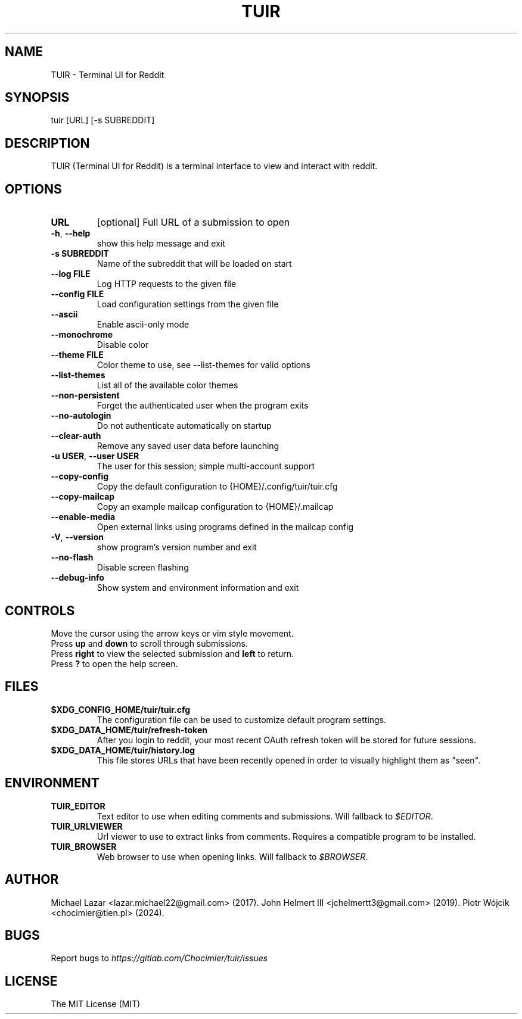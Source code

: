 .TH "TUIR" "1" "July 01, 2024" "Version 1.30.0" "Usage and Commands"
.SH NAME
TUIR - Terminal UI for Reddit
.SH SYNOPSIS
tuir [URL] [\-s SUBREDDIT]
.SH DESCRIPTION
TUIR (Terminal UI for Reddit) is a terminal interface to view and interact with reddit.
.SH OPTIONS
.TP
\fBURL\fR
[optional] Full URL of a submission to open

.TP
\fB\-h\fR, \fB\-\-help\fR
show this help message and exit

.TP
\fB\-s SUBREDDIT\fR
Name of the subreddit that will be loaded on start

.TP
\fB\-\-log FILE\fR
Log HTTP requests to the given file

.TP
\fB\-\-config FILE\fR
Load configuration settings from the given file

.TP
\fB\-\-ascii\fR
Enable ascii\-only mode

.TP
\fB\-\-monochrome\fR
Disable color

.TP
\fB\-\-theme FILE\fR
Color theme to use, see \-\-list\-themes for valid options

.TP
\fB\-\-list\-themes\fR
List all of the available color themes

.TP
\fB\-\-non\-persistent\fR
Forget the authenticated user when the program exits

.TP
\fB\-\-no\-autologin\fR
Do not authenticate automatically on startup

.TP
\fB\-\-clear\-auth\fR
Remove any saved user data before launching

.TP
\fB\-u USER\fR, \fB\-\-user USER\fR
The user for this session; simple multi\-account support

.TP
\fB\-\-copy\-config\fR
Copy the default configuration to {HOME}/.config/tuir/tuir.cfg

.TP
\fB\-\-copy\-mailcap\fR
Copy an example mailcap configuration to {HOME}/.mailcap

.TP
\fB\-\-enable\-media\fR
Open external links using programs defined in the mailcap config

.TP
\fB\-V\fR, \fB\-\-version\fR
show program's version number and exit

.TP
\fB\-\-no\-flash\fR
Disable screen flashing

.TP
\fB\-\-debug\-info\fR
Show system and environment information and exit


.SH CONTROLS
Move the cursor using the arrow keys or vim style movement.
.br
Press \fBup\fR and \fBdown\fR to scroll through submissions.
.br
Press \fBright\fR to view the selected submission and \fBleft\fR to return.
.br
Press \fB?\fR to open the help screen.
.SH FILES
.TP
.BR $XDG_CONFIG_HOME/tuir/tuir.cfg
The configuration file can be used to customize default program settings.
.TP
.BR $XDG_DATA_HOME/tuir/refresh-token
After you login to reddit, your most recent OAuth refresh token will be stored
for future sessions.
.TP
.BR $XDG_DATA_HOME/tuir/history.log
This file stores URLs that have been recently opened in order to
visually highlight them as "seen".
.SH ENVIRONMENT
.TP
.BR TUIR_EDITOR
Text editor to use when editing comments and submissions. Will fallback to
\fI$EDITOR\fR.
.TP
.BR TUIR_URLVIEWER
Url viewer to use to extract links from comments.  Requires a compatible
program to be installed.
.TP
.BR TUIR_BROWSER
Web browser to use when opening links. Will fallback to \fI$BROWSER\fR.
.SH AUTHOR
Michael Lazar <lazar.michael22@gmail.com> (2017).
John Helmert III <jchelmertt3@gmail.com> (2019).
Piotr Wójcik <chocimier@tlen.pl> (2024).
.SH BUGS
Report bugs to \fIhttps://gitlab.com/Chocimier/tuir/issues\fR
.SH LICENSE
The MIT License (MIT)
